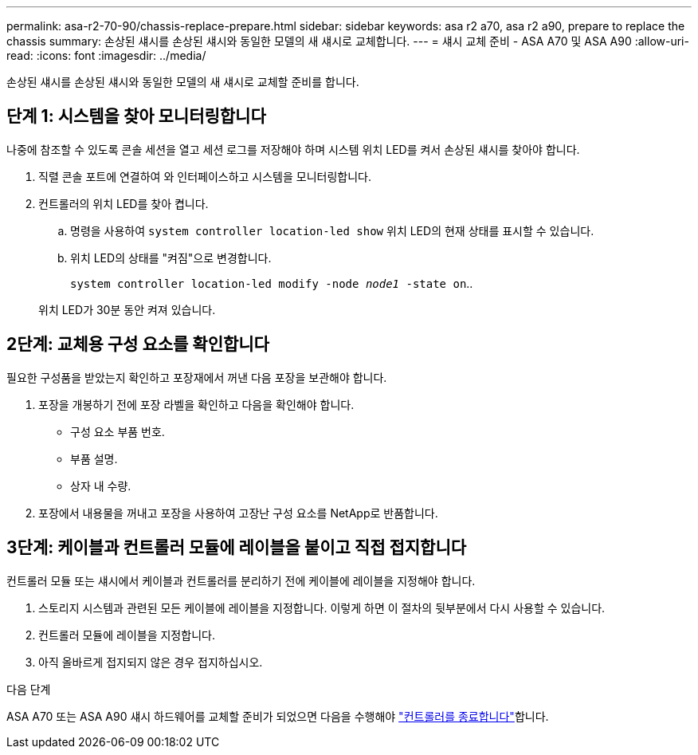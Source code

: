 ---
permalink: asa-r2-70-90/chassis-replace-prepare.html 
sidebar: sidebar 
keywords: asa r2 a70, asa r2 a90, prepare to replace the chassis 
summary: 손상된 섀시를 손상된 섀시와 동일한 모델의 새 섀시로 교체합니다. 
---
= 섀시 교체 준비 - ASA A70 및 ASA A90
:allow-uri-read: 
:icons: font
:imagesdir: ../media/


[role="lead"]
손상된 섀시를 손상된 섀시와 동일한 모델의 새 섀시로 교체할 준비를 합니다.



== 단계 1: 시스템을 찾아 모니터링합니다

나중에 참조할 수 있도록 콘솔 세션을 열고 세션 로그를 저장해야 하며 시스템 위치 LED를 켜서 손상된 섀시를 찾아야 합니다.

. 직렬 콘솔 포트에 연결하여 와 인터페이스하고 시스템을 모니터링합니다.
. 컨트롤러의 위치 LED를 찾아 켭니다.
+
.. 명령을 사용하여 `system controller location-led show` 위치 LED의 현재 상태를 표시할 수 있습니다.
.. 위치 LED의 상태를 "켜짐"으로 변경합니다.
+
`system controller location-led modify -node _node1_ -state on`..

+
위치 LED가 30분 동안 켜져 있습니다.







== 2단계: 교체용 구성 요소를 확인합니다

필요한 구성품을 받았는지 확인하고 포장재에서 꺼낸 다음 포장을 보관해야 합니다.

. 포장을 개봉하기 전에 포장 라벨을 확인하고 다음을 확인해야 합니다.
+
** 구성 요소 부품 번호.
** 부품 설명.
** 상자 내 수량.


. 포장에서 내용물을 꺼내고 포장을 사용하여 고장난 구성 요소를 NetApp로 반품합니다.




== 3단계: 케이블과 컨트롤러 모듈에 레이블을 붙이고 직접 접지합니다

컨트롤러 모듈 또는 섀시에서 케이블과 컨트롤러를 분리하기 전에 케이블에 레이블을 지정해야 합니다.

. 스토리지 시스템과 관련된 모든 케이블에 레이블을 지정합니다. 이렇게 하면 이 절차의 뒷부분에서 다시 사용할 수 있습니다.
. 컨트롤러 모듈에 레이블을 지정합니다.
. 아직 올바르게 접지되지 않은 경우 접지하십시오.


.다음 단계
ASA A70 또는 ASA A90 섀시 하드웨어를 교체할 준비가 되었으면 다음을 수행해야 link:chassis-replace-shutdown.html["컨트롤러를 종료합니다"]합니다.
